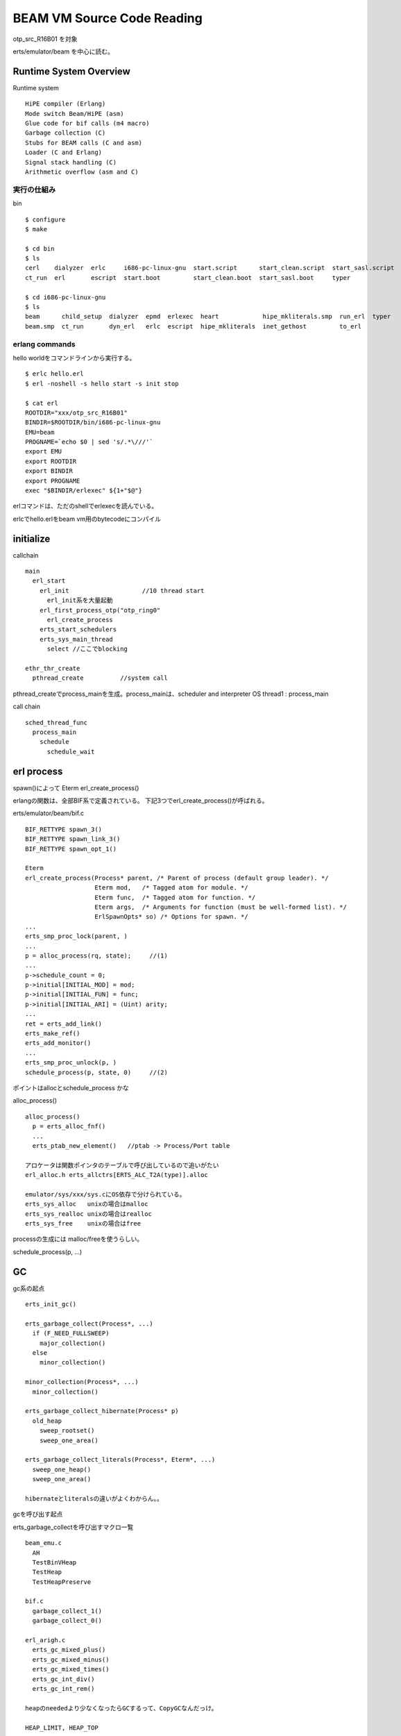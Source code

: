 BEAM VM Source Code Reading
###############################################################################

otp_src_R16B01 を対象

erts/emulator/beam を中心に読む。

Runtime System Overview
*******************************************************************************

Runtime system ::

  HiPE compiler (Erlang)
  Mode switch Beam/HiPE (asm)
  Glue code for bif calls (m4 macro)
  Garbage collection (C)
  Stubs for BEAM calls (C and asm)
  Loader (C and Erlang)
  Signal stack handling (C)
  Arithmetic overflow (asm and C)


実行の仕組み
===============================================================================

bin ::

 $ configure
 $ make

 $ cd bin
 $ ls
 cerl    dialyzer  erlc     i686-pc-linux-gnu  start.script      start_clean.script  start_sasl.script
 ct_run  erl       escript  start.boot         start_clean.boot  start_sasl.boot     typer

 $ cd i686-pc-linux-gnu
 $ ls
 beam      child_setup  dialyzer  epmd  erlexec  heart            hipe_mkliterals.smp  run_erl  typer
 beam.smp  ct_run       dyn_erl   erlc  escript  hipe_mkliterals  inet_gethost         to_erl


erlang commands
===============================================================================
hello worldをコマンドラインから実行する。

::

  $ erlc hello.erl
  $ erl -noshell -s hello start -s init stop

  $ cat erl
  ROOTDIR="xxx/otp_src_R16B01"
  BINDIR=$ROOTDIR/bin/i686-pc-linux-gnu
  EMU=beam
  PROGNAME=`echo $0 | sed 's/.*\///'`
  export EMU
  export ROOTDIR
  export BINDIR
  export PROGNAME
  exec "$BINDIR/erlexec" ${1+"$@"}


erlコマンドは、ただのshellでerlexecを読んでいる。

erlcでhello.erlをbeam vm用のbytecodeにコンパイル

initialize
*******************************************************************************

callchain ::

  main
    erl_start
      erl_init                    //10 thread start
        erl_init系を大量起動
      erl_first_process_otp("otp_ring0"
        erl_create_process
      erts_start_schedulers
      erts_sys_main_thread
        select //ここでblocking

  ethr_thr_create
    pthread_create          //system call

pthread_createでprocess_mainを生成。process_mainは、scheduler and interpreter
OS thread1 : process_main

call chain ::

  sched_thread_func
    process_main
      schedule
        schedule_wait


erl process
*******************************************************************************

spawn()によって Eterm erl_create_process()

erlangの関数は、全部BIF系で定義されている。 下記3つでerl_create_process()が呼ばれる。

erts/emulator/beam/bif.c ::

  BIF_RETTYPE spawn_3()
  BIF_RETTYPE spawn_link_3()
  BIF_RETTYPE spawn_opt_1()

  Eterm
  erl_create_process(Process* parent, /* Parent of process (default group leader). */
                     Eterm mod,   /* Tagged atom for module. */
                     Eterm func,  /* Tagged atom for function. */
                     Eterm args,  /* Arguments for function (must be well-formed list). */
                     ErlSpawnOpts* so) /* Options for spawn. */
  ...
  erts_smp_proc_lock(parent, )
  ...
  p = alloc_process(rq, state);     //(1)
  ...
  p->schedule_count = 0;
  p->initial[INITIAL_MOD] = mod;
  p->initial[INITIAL_FUN] = func;
  p->initial[INITIAL_ARI] = (Uint) arity;
  ...
  ret = erts_add_link()
  erts_make_ref()
  erts_add_monitor()
  ...
  erts_smp_proc_unlock(p, )
  schedule_process(p, state, 0)     //(2)


ポイントはallocとschedule_process かな

alloc_process() ::

  alloc_process()
    p = erts_alloc_fnf()
    ...
    erts_ptab_new_element()   //ptab -> Process/Port table

  アロケータは関数ポインタのテーブルで呼び出しているので追いがたい
  erl_alloc.h erts_allctrs[ERTS_ALC_T2A(type)].alloc

  emulator/sys/xxx/sys.cにOS依存で分けられている。
  erts_sys_alloc   unixの場合はmalloc
  erts_sys_realloc unixの場合はrealloc
  erts_sys_free    unixの場合はfree

processの生成には malloc/freeを使うらしい。

schedule_process(p, ...) ::


GC
*******************************************************************************

gc系の起点 ::

  erts_init_gc()

  erts_garbage_collect(Process*, ...)
    if (F_NEED_FULLSWEEP)
      major_collection()
    else
      minor_collection()

  minor_collection(Process*, ...)
    minor_collection()

  erts_garbage_collect_hibernate(Process* p)
    old_heap
      sweep_rootset()
      sweep_one_area()

  erts_garbage_collect_literals(Process*, Eterm*, ...)
    sweep_one_heap()
    sweep_one_area()

  hibernateとliteralsの違いがよくわからん。。


gcを呼び出す起点

erts_garbage_collectを呼び出すマクロ一覧 ::

  beam_emu.c
    AH
    TestBinVHeap
    TestHeap
    TestHeapPreserve

  bif.c
    garbage_collect_1()
    garbage_collect_0()

  erl_arigh.c
    erts_gc_mixed_plus()
    erts_gc_mixed_minus()
    erts_gc_mixed_times()
    erts_gc_int_div()
    erts_gc_int_rem()

  heapのneededより少なくなったらGCするって、CopyGCなんだっけ。

  HEAP_LIMIT, HEAP_TOP

  ERTS_NEED_GC
  #define ERTS_NEED_GC(p, need) ((HEAP_LIMIT((p)) - HEAP_TOP((p))) <= (need))

http://cooldaemon.tumblr.com/post/20826850272/erlang-gc
===============================================================================

Erlang GC メモ ::

  プロセス同士が共有メモリを持たないのでプロセス毎に GC を持つ事が可能(Incremental GC)
  プロセスが終了したら、難しい事を何も考えずに即時 Heap が解放される
  メモリを大量消費する処理をプロセスに閉じ込めるという戦略が有効(終了 = 解放)
  Heap が拡張されるサイズは、0,1 が固定値で、2 - 22  回までフィボナッチ数列、
  23 回以降は 5*(一つ前のサイズ/4)
    >> erts_init_gc()で調整している。
      [0] = 12
      [1] = 38
      [2] ~ [22]は、heap_sizez[-1] + heap_sizes[i-2] + 1;

      [23]以降は、20% growthモード
      heap_size[i] = heap_sizes[i-1] + heap[i-1]/5;

      以降はどんどんgrowthしていくけど、最大値が決まっている。
      32bitモードの場合、max(32bit)/4, 64bitモードの場合、max(52bit) / 8

      上記の数値は、heap_size * word_size分のメモリを確保する。

  receive 等でプロセスが中断すると GC も止まる
  プロセスが中断していても erlang:hibernate/3 で GC を強要できる
    >> erts_garbage_collect_hibernate()が呼ばれるのかな。

  spawn_opt でプロセス起動時の Heap を調整できる
  プロセスが終了間際に 200K の Heap を持っていると解っているなら、
  始めから 200K にしておくと Heap を増やす負荷を下げられる
  プロセス起動時は Compacting GC (本当か?)
  プロセスが確保している Heap が大きくなると Generational GC に切り替わる (境目はどこだ?)
  64 バイトを超えるバイナリデータは、Heap の外で Reference Counter によって管理
  バイナリに他のデータの参照を含められるので、Reference Counter でも循環参照は起きない
  ETS テーブル自体は Reference Counter で管理
  ETS テーブルを所有するプロセスは、ets:new/2 したプロセス一つのみ
  ETS を所有するプロセスが終了すると、ETS テーブルは消える
  ETS のレコードを参照すると、Heap にコピーされる
  ETS のレコードが大きい場合でも大丈夫という話しを見かけたが、何故か理由が解らない
  Atom は、Heap とは切り離されたデータ領域に保存されている
  Atom はプロセス間で共有されており、GC の対象外
  dbg モジュールの知識必須(後で詳しく調べる)

上記を読むと、erlang GCは世代別GCで、

new_heap はmark&sweep, old_heapはmark&sweep

new_heapはgrowthしていく。

いあ、incremental compaction



message passing
*******************************************************************************

serialize/deserialize と呼ばずに、Encode/Decode

messageは、おそらく struct erl_mesg -> ErlMessage

process構造体が、ErlMessageQueue msg; を持つ。


::

  do_send()
    remote_send() //Process *p, DistEntry *dep, Eterm to, Eterm msg,
      erts_dsig_send_req_msg()
        dsig_send()
      erts_dsig_send_msg()
        dsig_send()
    ...

    lock
    //send to local process
    res = erts_send_message() //Process* sender, receiver, Eterm message
      res = queue_message() //ここはまだ追ってない
    unlock


  dsig_send() //ErtsDSigData *dsdp, Eterm msg
    erts_encode_dist_ext(msg, 

  // encodeのメイン処理
  erts_encode_dist_ext(msg, 
    erl_term()
      enc_term_int() //ここ以降は全部externalに記述


messageをローカルで飛ばす場合、lock/unlockして転送するのみ。

外部にmessageを飛ばす場合、encode/decodeする。external領域にメモリアロケーション。


async_main
*******************************************************************************

Asyncの処理は、threadを10個立てて個別に処理

async_main関数をthread並列で実行する。

erts_thr_create(&aq->thr_id, async_main, (void*) aq, &thr_opts);


::

  static void *async_main(void* arg)
  {
  ...
    while(1) {
      ErtsThrQPrepEnQ_t *prep_enq;
      ErtsAsync *a = async_get(&aq->thr_q, tse, &prep_enq);
      if () break;

      a->async_invoke(a->async_data);
      async_reply(a, preq_enq)
    }
  }
  // async_invokeを実行、引数はasync_data

  //async_getでwaitしながら待つ
  async_get(ErtsThrQ_t *q, erts_tse_t *tse, ErtsThrQPreqEnQ_t **prep_enq) {
    while (1) {
      ErtsAsync *a = erts_thr_q_dequeue(q)

      ...
      erts_tse_wait(tse);

  struct _erl_async {
    void (*async_invoke)(void*);


run_queue
*******************************************************************************

run_queueも分割されてSMP対応しているのか？

::

  typedef unsigned int Eterm;

  struct process
    erts_smp_atomic_t run_queue;

  struct ErtsSchedulerData_
    ErtsRunQueue run_queue;

  struct _erl_drv_port
    erts_smp_atomic_t run_queue;

fault tolerant
*******************************************************************************

supervisorにお任せ

supervisorは別threadで起動している。

::

  runq_supervisor()
    while (1) {
      erts_milli_sleep()
      while (1) {
        ethr_event_reset(&runq_supervision_event)
        no_runqs_to_supervise()
          break
        ethr_event_wait()
      }
      for (ix ...
        EtrtsRunQueue *rq = ERTS_RUNQ_IX(ix)
        wake_schedule_on_empty_runq(rq)
          ...
            ...
              wake_scheduler()
    }


code_index って

===============================================================================
===============================================================================
===============================================================================
